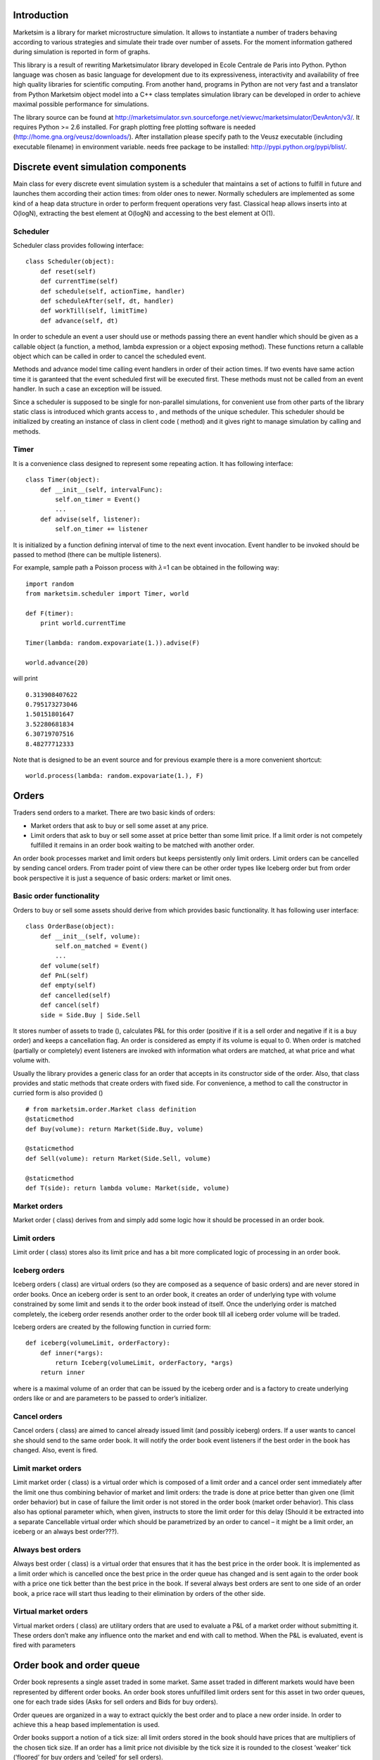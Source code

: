 Introduction
============

Marketsim is a library for market microstructure simulation. It allows
to instantiate a number of traders behaving according to various
strategies and simulate their trade over number of assets. For the
moment information gathered during simulation is reported in form of
graphs.

This library is a result of rewriting Marketsimulator library developed
in Ecole Centrale de Paris into Python. Python language was chosen as
basic language for development due to its expressiveness, interactivity
and availability of free high quality libraries for scientific
computing. From another hand, programs in Python are not very fast and a
translator from Python Marketsim object model into a C++ class templates
simulation library can be developed in order to achieve maximal possible
performance for simulations.

The library source can be found at
http://marketsimulator.svn.sourceforge.net/viewvc/marketsimulator/DevAnton/v3/.
It requires Python >= 2.6 installed. For graph plotting free plotting
software is needed (http://home.gna.org/veusz/downloads/). After
installation please specify path to the Veusz executable (including
executable filename) in environment variable. needs free package to be
installed: http://pypi.python.org/pypi/blist/.

Discrete event simulation components
====================================

Main class for every discrete event simulation system is a scheduler
that maintains a set of actions to fulfill in future and launches them
according their action times: from older ones to newer. Normally
schedulers are implemented as some kind of a heap data structure in
order to perform frequent operations very fast. Classical heap allows
inserts into at O(logN), extracting the best element at O(logN) and
accessing to the best element at O(1).

Scheduler
---------

Scheduler class provides following interface:

::

    class Scheduler(object):
        def reset(self)
        def currentTime(self)
        def schedule(self, actionTime, handler)
        def scheduleAfter(self, dt, handler)
        def workTill(self, limitTime)
        def advance(self, dt)

In order to schedule an event a user should use or methods passing there
an event handler which should be given as a callable object (a function,
a method, lambda expression or a object exposing method). These
functions return a callable object which can be called in order to
cancel the scheduled event.

Methods and advance model time calling event handlers in order of their
action times. If two events have same action time it is garanteed that
the event scheduled first will be executed first. These methods must not
be called from an event handler. In such a case an exception will be
issued.

Since a scheduler is supposed to be single for non-parallel simulations,
for convenient use from other parts of the library static class is
introduced which grants access to , and methods of the unique scheduler.
This scheduler should be initialized by creating an instance of class in
client code ( method) and it gives right to manage simulation by calling
and methods.

Timer
-----

It is a convenience class designed to represent some repeating action.
It has following interface:

::

    class Timer(object):
        def __init__(self, intervalFunc):
            self.on_timer = Event()
            ...
        def advise(self, listener):
            self.on_timer += listener

It is initialized by a function defining interval of time to the next
event invocation. Event handler to be invoked should be passed to method
(there can be multiple listeners).

For example, sample path a Poisson process with :math:`\lambda`\ =1 can
be obtained in the following way:

::

    import random
    from marketsim.scheduler import Timer, world

    def F(timer):
        print world.currentTime
        
    Timer(lambda: random.expovariate(1.)).advise(F)

    world.advance(20)

will print

::

    0.313908407622
    0.795173273046
    1.50151801647
    3.52280681834
    6.30719707516
    8.48277712333

Note that is designed to be an event source and for previous example
there is a more convenient shortcut:

::

    world.process(lambda: random.expovariate(1.), F)

Orders
======

Traders send orders to a market. There are two basic kinds of orders:

-  Market orders that ask to buy or sell some asset at any price.

-  Limit orders that ask to buy or sell some asset at price better than
   some limit price. If a limit order is not competely fulfilled it
   remains in an order book waiting to be matched with another order.

An order book processes market and limit orders but keeps persistently
only limit orders. Limit orders can be cancelled by sending cancel
orders. From trader point of view there can be other order types like
Iceberg order but from order book perspective it is just a sequence of
basic orders: market or limit ones.

Basic order functionality
-------------------------

Orders to buy or sell some assets should derive from which provides
basic functionality. It has following user interface:

::

    class OrderBase(object):
        def __init__(self, volume):
            self.on_matched = Event()
            ...
        def volume(self)
        def PnL(self)
        def empty(self)
        def cancelled(self)
        def cancel(self)
        side = Side.Buy | Side.Sell

It stores number of assets to trade (), calculates P&L for this order
(positive if it is a sell order and negative if it is a buy order) and
keeps a cancellation flag. An order is considered as empty if its volume
is equal to 0. When order is matched (partially or completely) event
listeners are invoked with information what orders are matched, at what
price and what volume with.

Usually the library provides a generic class for an order that accepts
in its constructor side of the order. Also, that class provides and
static methods that create orders with fixed side. For convenience, a
method to call the constructor in curried form is also provided ()

::

        # from marketsim.order.Market class definition 
        @staticmethod
        def Buy(volume): return Market(Side.Buy, volume)
        
        @staticmethod
        def Sell(volume): return Market(Side.Sell, volume)
        
        @staticmethod
        def T(side): return lambda volume: Market(side, volume)

Market orders
-------------

Market order ( class) derives from and simply add some logic how it
should be processed in an order book.

Limit orders
------------

Limit order ( class) stores also its limit price and has a bit more
complicated logic of processing in an order book.

Iceberg orders
--------------

Iceberg orders ( class) are virtual orders (so they are composed as a
sequence of basic orders) and are never stored in order books. Once an
iceberg order is sent to an order book, it creates an order of
underlying type with volume constrained by some limit and sends it to
the order book instead of itself. Once the underlying order is matched
completely, the iceberg order resends another order to the order book
till all iceberg order volume will be traded.

Iceberg orders are created by the following function in curried form:

::

    def iceberg(volumeLimit, orderFactory):
        def inner(*args):
            return Iceberg(volumeLimit, orderFactory, *args)
        return inner

where is a maximal volume of an order that can be issued by the iceberg
order and is a factory to create underlying orders like or and are
parameters to be passed to order’s initializer.

Cancel orders
-------------

Cancel orders ( class) are aimed to cancel already issued limit (and
possibly iceberg) orders. If a user wants to cancel she should send to
the same order book. It will notify the order book event listeners if
the best order in the book has changed. Also, event is fired.

Limit market orders
-------------------

Limit market order ( class) is a virtual order which is composed of a
limit order and a cancel order sent immediately after the limit one thus
combining behavior of market and limit orders: the trade is done at
price better than given one (limit order behavior) but in case of
failure the limit order is not stored in the order book (market order
behavior). This class also has optional parameter which, when given,
instructs to store the limit order for this delay (Should it be
extracted into a separate Cancellable virtual order which should be
parametrized by an order to cancel – it might be a limit order, an
iceberg or an always best order???).

Always best orders
------------------

Always best order ( class) is a virtual order that ensures that it has
the best price in the order book. It is implemented as a limit order
which is cancelled once the best price in the order queue has changed
and is sent again to the order book with a price one tick better than
the best price in the book. If several always best orders are sent to
one side of an order book, a price race will start thus leading to their
elimination by orders of the other side.

Virtual market orders
---------------------

Virtual market orders ( class) are utilitary orders that are used to
evaluate a P&L of a market order without submitting it. These orders
don’t make any influence onto the market and end with call to method.
When the P&L is evaluated, event is fired with parameters

Order book and order queue
==========================

Order book represents a single asset traded in some market. Same asset
traded in different markets would have been represented by different
order books. An order book stores unfulfilled limit orders sent for this
asset in two order queues, one for each trade sides (Asks for sell
orders and Bids for buy orders).

Order queues are organized in a way to extract quickly the best order
and to place a new order inside. In order to achieve this a heap based
implementation is used.

Order books support a notion of a tick size: all limit orders stored in
the book should have prices that are multipliers of the chosen tick
size. If an order has a limit price not divisible by the tick size it is
rounded to the closest ’weaker’ tick (’floored’ for buy orders and
’ceiled’ for sell orders).

Market orders are processed by an order book in the following way: if
there are unfulfilled limit orders at the opposite trade side, the
market order is matched against them till either it is fulfilled or
there are no more unfilled limit orders. Price for the trade is taken as
the limit order limit price. Limit orders are matched in order of their
price (ascending for sell orders and descending for buy orders). If two
orders have the same price, it is garanteed that the elder order will be
matched first.

Limit orders firstly processed exactly as market orders. If a limit
order is not filled completely it is stored in a corresponding order
queue.

There is a notion of transaction costs: if a user wants to define
functions computing transaction fees for market, limit and cancel orders
she should pass functions of form to the order book constructor. If is
negative, the trader gains some money on this transaction. If the
functions are given, once an order is processed by an order book, method
is called. The default implementation for the method delegates it to
where is a trader associated with the .

Order book
----------

For the moment, there are two kinds of order books: local and remote
ones. Local order books execute methods immediately but remote onces try
to simulate some delay between a trader and a market by means of message
passing (so they are asynchronous by their nature). These books try to
have the same interface in order that traders cannot tell the difference
between them.

The base class for the order books is:

::

    class orderbook._base.BookBase(object):
        def __init__(self, tickSize=1, label="")
        def queue(self, side)
        def tickSize(self)
        def process(self, order)
        def bids(self)
        def asks(self)
        def price(self)
        def spread(self)
        def evaluateOrderPriceAsync(self, side, volume, callback)

Methods , and give access to queues composing the order book. Methods
and return middle arithmetic price and spread if they are defined (i.e.
bids and asks are not empty). Orders are handled by an order book by
method. If method is called recursively (e.g. from a listener of event)
its order is put into an internal queue which is to be processed when
the current order processing is finished. This ensures that at every
moment of time only one order is processed. Method is used to compute
P&L of a market order of given side and volume without executing it.
Since this operation might be expensive to be computed locally in case
of a remote order book we return the result price asynchronously by
calling function given by parameter.

Local order book
----------------

Local order books extend the base order book by concrete order
processing implementation (methods , etc.) and allow user to define
functions computing transaction fees:

::

    class orderbook.Local(BookBase):
        """ Order book for a single asset in a market
        Maintains two order queues for orders of different sides
        """
        def __init__(self, tickSize=1, label="",
                     marketOrderFee = None,
                     limitOrderFee = None,
                     cancelOrderFee = None)

Order queue
-----------

Order queues can be accessed via , and methods of an order book and
provide following user interface:

::

    class orderbook._queue.Queue(object):
        def __init__(self, ...):
            # event to be called when the best order changes
            self.on_best_changed = Event()  
            # event (orderQueue, cancelledOrder) to be called when an order is cancelled
            self.on_order_cancelled = Event() 

        def book(self)
        def empty(self)
        def best(self)
        def withPricesBetterThan(self, limit)
        def volumeWithPriceBetterThan(self, limit)
        def sorted(self)
        def sortedPVs(self) 

The best order in a queue can be obtained by calling method provided
that the queue is not . Method enumerates orders having limit price
better or equal to . This function is used to obtain total volume of
orders that can be traded on price better or equal to the given one: .
Property enumerates orders in their limit price order. Property
enumerates aggregate volumes for each price in the queue in their order.

When the best order changes in a queue (a new order arrival or the best
order has matched), event listeners get notified.

Remote order book
-----------------

Remote order book ( class) represents an order book for a remote trader.
Remoteness means that there is some delay between moment when an order
is sent to a market and the moment when the order is received by the
market so it models latency in telecommunication networks. A remote book
constructor accepts a reference to an actual order book (or to another
remote order book) and a reference to a two-way communication channel.
Class implements a two-way telecommunication channel having different
latency functions in each direction (to market and from market). It also
ensures that messages are delivired to the recipient in the order they
were sent. Queues in a remote book are instances of class. This class is
connected to the real order queue and listens events thus keeping
information about the best order in the queue up-to-date. When a remote
order book receives an order, it is cloned and sent to the actual order
book via communication link. The remote order book gets subscribed to
the clone order’s events via downside link. It leads to that in some
moments of time the state of the original order and its clone are not
synchronised (and this is normal).

Traders
=======

Trader functionality can be divided into the following parts:

-  Ability to send orders to the market

-  Tracking number of assets traded and current P&L

-  Managing number of assets and money that can be involved into trade
   (currently, a trader may send as many orders as it wishes; in future,
   when modelling money management there should be some limitations on
   how many resources it may use)

-  Logic for determining moments of time when orders should to be sent
   and their parameters.

In our library trading strategy classes encapsulate trader behaviour
(the last point) while trader classes are responsible for resource
management (first three points).

Class provides basic functionality for all traders: P&L bookkeeping (
method) and notifying listeners about two events: when a new order is
sent to market and when an order sent to market partially or completely
fulfilled.

Class derives from and adds tracking of a number of assets traded (
property).

Class derives from and associates with a specific order book where
orders are to be sent. Class stores references to a collection of order
books where the trader can trade.

Class can be used to measure trader "efficiency" i.e. trader’s balance
if it were "cleared" (if the trader bought missing assets or sold the
excess ones by sending a market order for assets).

Strategies
==========

Strategy base classes
---------------------

All strategies should derive from class. This class keeps flag and
stores a reference to a trader for the strategy.

::

    class Strategy(object):
        
        def __init__(self, trader):
            self._suspended = False
            self._trader = trader
            
        @property
        def suspended(self):
            return self._suspended
        
        def suspend(self, s):
            self._suspended = s
            
        @property
        def trader(self):
            return self._trader

Generic one side strategy
~~~~~~~~~~~~~~~~~~~~~~~~~

Class derives from and provides generic structure for creating
strategies that trade only at one side. It is parametrized by following
data:

-  Trader.

-  Side of the trader.

-  Event source. It is an object having method that allows to start
   listening some events. Typical examples of event sources are timer
   events or an event that the best price in an order queue has changed.
   Of course, possible choices of event sources are not limited to these
   examples.

-  Function to calculate parameters of an order to create. For limit
   orders it should return pair and for market orders it should return a
   1-tuple . This function has one parameter - which can be requested
   for example for its current P&L and about amount of the asset being
   traded.

-  Factory to create orders that will be used as a function in curried
   form where is type of return value of the function calculating order
   parameters. Typical values for this factory are , or, for exalmple, .

The strategy wakes up in moments of time given by the event source,
calculates parameters of an order to create, creates an order and sends
it to the order book.

Generic two side strategy
~~~~~~~~~~~~~~~~~~~~~~~~~

Class derives from and provides generic structure for creating traders
that trade on both sides. It is parametrized by following data (see also
parameters):

-  Trader.

-  Event source. It is an object having method that allows to start
   listening some events.

-  Function to calculate parameters of an order to create. It should
   return either pair if it wants to create an order, or if no order
   should be created.

-  Factory to create orders that will be used as a function in curried
   form where is type of return value of the function calculating order
   parameters.

The strategy wakes up in moments of time given by the event source,
calculates parameters and side of an order to create, if the side is
defined creates an order and sends it to the order book.

Concrete strategies
-------------------

Liquidity provider
~~~~~~~~~~~~~~~~~~

Liquidity provider ( class) strategy is implemented as instance of . It
has followng parameters:

-  - strategy’s trader

-  - side of orders to create (default: )

-  - order factory function (default: )

-  - initial price which is taken if is empty (default: 100)

-  - defines intervals of time between order creation (default:
   exponential distribution with :math:`\lambda`\ =1)

-  - defines multipliers for current asset price when price of order to
   create is calculated (default: log normal distribution with
   :math:`\mu`\ =0 and :math:`\sigma`\ =0.1)

-  - defines volumes of orders to create (default: exponential
   distribution with :math:`\lambda`\ =1)

It wakes up in moments of time given by , checks the last best price of
orders in the corresponding queue, takes if it is empty, multiplies it
by a value taken from to obtain price of the order to create, calculates
order volume using , creates an order via and tells the trader to send
it.

For convenience, there is a function that creates two liquidity
providers with same parameters except but of two different trading
sides.

[htbp] |Liquidity provider sample run| [fig:LiquidityProvider]

Sample usage:

::

    from marketsim.veusz_graph import Graph, showGraphs
    import random
    from marketsim import strategy, trader, orderbook, scheduler, observable

    world = scheduler.create()

    avg = observable.avg
    book_A = orderbook.Local(tickSize=0.01, label="A")

    price_graph = Graph("Price")
     
    assetPrice = observable.Price(book_A)

    price_graph.addTimeSeries([\
        assetPrice,
        avg(assetPrice, alpha=0.15),
        avg(assetPrice, alpha=0.015),
        avg(assetPrice, alpha=0.65)])

    def volume(v):
        return lambda: v*random.expovariate(.1)

    lp_A = strategy.LiquidityProvider(\
            trader.SASM(book_A, "A"), volumeDistr=volume(10)).trader
    lp_a = strategy.LiquidityProvider(\
            trader.SASM(book_A, "a"), volumeDistr=volume(1)).trader

    spread_graph = Graph("Bid-Ask Spread")

    spread_graph.addTimeSerie(observable.BidPrice(book_A))
    spread_graph.addTimeSerie(observable.AskPrice(book_A))

    eff_graph = Graph("efficiency")
    eff_graph.addTimeSerie(observable.Efficiency(lp_a))
    eff_graph.addTimeSerie(observable.PnL(lp_a))

    world.workTill(500)

    showGraphs("liquidity", [price_graph, spread_graph, eff_graph])

Canceller
~~~~~~~~~

is an agent aimed to cancel persistent (limit, iceberg etc.) orders
issued by a trader. In order to do that it subscribes to event of the
trader, stores incoming orders in an array and in some moments of time
chooses randomly an order and cancels it by sending .

It has following parameters:

-  - trader to subscribe to

-  - intervals of times between order cancellations (default:
   exponential distribution with :math:`\lambda`\ =1)

-  - function N -> idx that chooses which order should be cancelled

Fundamental value strategy
~~~~~~~~~~~~~~~~~~~~~~~~~~

Fundamental value strategy ( class) believes that an asset should cost
some specific price (’fundamental value’) and if current asset price is
lower than fundamental value it starts to buy the asset and if the price
is higher than it starts to sell the asset. It has following parameters:

-  -strategy’s trader

-  - order factory function (default: )

-  - defines intervals of time between order creation (default:
   exponential distribution with :math:`\lambda`\ =1)

-  - defines fundamental value (default: constant 100)

-  - defines volumes of orders to create (default: exponential
   distribution with :math:`\lambda`\ =1)

[htbp] |Fundamental value trader sample run (fv=200)| [fig:FVTrader]

Sample usage:

::

    from marketsim.veusz_graph import Graph, showGraphs
    from marketsim import strategy, orderbook, trader, scheduler, observable

    world = scheduler.create()

    book_A = orderbook.Local(tickSize=0.01, label="A")

    price_graph = Graph("Price")
     
    assetPrice = observable.Price(book_A)
    price_graph.addTimeSerie(assetPrice)

    avg = observable.avg
    trend = observable.trend

    price_graph.addTimeSerie(avg(assetPrice))

    lp_A = strategy.LiquidityProvider(trader.SASM(book_A), volumeDistr=lambda: 70).trader

    trader_200 = strategy.FundamentalValue(trader.SASM(book_A, "t200"),\
                    fundamentalValue=lambda: 200., volumeDistr=lambda: 12).trader
    trader_150 = strategy.FundamentalValue(trader.SASM(book_A, "t150"), \
                    fundamentalValue=lambda: 150., volumeDistr=lambda: 1).trader

    eff_graph = Graph("efficiency")
    trend_graph = Graph("efficiency trend")
    pnl_graph = Graph("P&L")
    volume_graph = Graph("volume")

    def addToGraph(traders):
        for t in traders:
            e = observable.Efficiency(t)
            eff_graph.addTimeSerie(avg(e))
            trend_graph.addTimeSerie(trend(e))
            pnl_graph.addTimeSerie(observable.PnL(t))
            volume_graph.addTimeSerie(observable.VolumeTraded(t))

    addToGraph([trader_150, trader_200])

    world.workTill(1500)

    showGraphs("fv_trader", [price_graph, eff_graph, trend_graph, pnl_graph, volume_graph])

Dependent price strategy
~~~~~~~~~~~~~~~~~~~~~~~~

Dependent price strategy ( class) believes that the fair price of an
asset *A* is completely correlated with price of another asset *B* and
the following relation should be held: *:math:`Price_{A}` =
:math:`kPrice_B`*, where *k* is some factor. It may be considered as a
variety of a fundamental value strategy with the exception that it is
invoked every the time price of another asset *B* has changed. It has
following parameters:

-  -strategy’s trader

-  - asset that is considered as a reference one

-  - order factory function (default: )

-  - multiplier to obtain fair asset price from the reference asset
   price

-  - defines volumes of orders to create (default: exponential
   distribution with :math:`\lambda`\ =1)

[htbp] |Dependency trader sample run (k=0.5)| [fig:Dependency]

Sample usage:

::

    from marketsim.veusz_graph import Graph, showGraphs
    import random

    from marketsim import strategy, orderbook, trader, scheduler, observable

    world = scheduler.create()

    book_A = orderbook.Local(tickSize=0.01, label="A")
    book_B = orderbook.Local(tickSize=0.01, label="B")

    price_graph = Graph("Price")
     
    assetPrice_A = observable.Price(book_A)
    price_graph.addTimeSerie(assetPrice_A)

    assetPrice_B = observable.Price(book_B)
    price_graph.addTimeSerie(assetPrice_B)

    avg = observable.avg

    price_graph.addTimeSerie(avg(assetPrice_A, alpha=0.15))
    price_graph.addTimeSerie(avg(assetPrice_B, alpha=0.15))

    liqVol = lambda: random.expovariate(.1)*5
    lp_A = strategy.LiquidityProvider(trader.SASM(book_A), \
                     defaultValue=50., volumeDistr=liqVol).trader
    lp_B = strategy.LiquidityProvider(trader.SASM(book_B), \
                     defaultValue=150., volumeDistr=liqVol).trader

    dep_AB = strategy.Dependency(trader.SASM(book_A, "AB"), book_B, factor=2).trader
    dep_BA = strategy.Dependency(trader.SASM(book_B, "BA"), book_A, factor=.5).trader

    eff_graph = Graph("efficiency")
    eff_graph.addTimeSerie(observable.Efficiency(dep_AB))
    eff_graph.addTimeSerie(observable.Efficiency(dep_BA))
    eff_graph.addTimeSerie(observable.PnL(dep_AB))
    eff_graph.addTimeSerie(observable.PnL(dep_BA))

    world.workTill(500)

    showGraphs("dependency", [price_graph, eff_graph])

Noise strategy
~~~~~~~~~~~~~~

Noise strategy ( class) is quite dummy strategy that randomly creates an
order and sends it to the order book. It has following parameters:

-  -strategy’s trader

-  - order factory function (default: )

-  - defines intervals of time between order creation (default:
   exponential distribution with :math:`\lambda`\ =1)

-  - side of orders to create (default: discrete uniform distribution
   P(Sell)=P(Buy)=.5)

-  - defines volumes of orders to create (default: exponential
   distribution with :math:`\lambda`\ =1)

Signal strategy
~~~~~~~~~~~~~~~

Signal strategy ( class) listens to some discrete signal and when the
signal becomes more than some the strategy starts to buy. When the
signal gets lower than the strategy starts to sell. It has following
parameters:

-  -strategy’s trader

-  - signal to be listened to

-  - order factory function (default: )

-  - threshold when the trader starts to act (default: 0.7)

-  - defines volumes of orders to create (default: exponential
   distribution with :math:`\lambda`\ =1)

[htbp] |Signal trader sample run (signal=20-t/10)| [fig:Signalr]

Sample usage:

::

    from marketsim.veusz_graph import Graph, showGraphs
    from marketsim import signal, strategy, trader, orderbook, scheduler, observable

    world = scheduler.create()

    book_A = orderbook.Local(tickSize=0.01, label="A")

    price_graph = Graph("Price")
     
    assetPrice = observable.Price(book_A)
    price_graph.addTimeSerie(assetPrice)

    avg = observable.avg

    price_graph.addTimeSerie(avg(assetPrice))

    lp_A = strategy.LiquidityProvider(trader.SASM(book_A), volumeDistr=lambda:1).trader
    signal = signal.RandomWalk(initialValue=20, deltaDistr=lambda: -.1, label="signal")
    trader = strategy.Signal(trader.SASM(book_A, "signal"), signal).trader

    price_graph.addTimeSerie(signal)
    price_graph.addTimeSerie(observable.VolumeTraded(trader))

    eff_graph = Graph("efficiency")
    eff_graph.addTimeSerie(observable.Efficiency(trader))
    eff_graph.addTimeSerie(observable.PnL(trader))

    world.workTill(500)

    showGraphs("signal_trader", [price_graph, eff_graph])

Signal
~~~~~~

is a sample discrete signal that changes at some moments of time by
incrementing on some random value. It has following parameters:

-  - initial value of the signal (default: 0)

-  - increment distribution function (default: normal distribution with
   :math:`\mu`\ =0, :math:`\sigma`\ =1)

-  - defines intervals of time between order creation (default:
   exponential distribution with :math:`\lambda`\ =1)

Trend follower
~~~~~~~~~~~~~~

Trend follower ( class) can be considered as a sort of a signal strategy
() where the signal is a trend of the asset. Under trend we understand
the first derivative of some moving average of asset prices. If the
derivative is positive, the trader buys; if negative – sells. Since
moving average is a continuously changing signal, we check its
derivative at random moments of time. It has following parameters:

-  -strategy’s trader

-  - moving average object. It should have methods and . By default, we
   use exponentially weighted moving average with :math:`\alpha=0.15`.

-  - order factory function (default: )

-  - threshold when the trader starts to act (default: 0.)

-  - defines intervals of time between order creation (default:
   exponential distribution with :math:`\lambda`\ =1)

-  - defines volumes of orders to create (default: exponential
   distribution with :math:`\lambda`\ =1)

Arbitrage trading strategy
--------------------------

Arbitrage trading strategy () tries to make arbitrage trading the same
asset on different markets. Once a bid price at one market becomes more
than ask price at other market, the strategy sends two complimentary
market orders with opposite sides and the same volume (which is
calculated using order queue’s method) having thus non-negative profit.
This strategy is initialized by a sequence of order books it will follow
for.

[htbp] |Arbitrage trader sample run (Bid/Ask price)| [fig:ArbBidAsk]

[htbp] |Arbitrage trader sample run (Cross spread)| [fig:ArbCross]

Sample usage:

::

    from marketsim.veusz_graph import Graph, showGraphs
    from marketsim import trader, strategy, orderbook, remote, scheduler, observable

    world = scheduler.create()

    book_A = orderbook.Local(tickSize=0.01, label="A")
    book_B = orderbook.Local(tickSize=0.01, label="B")

    link = remote.TwoWayLink()
    remote_A = orderbook.Remote(book_A, link)
    remote_B = orderbook.Remote(book_B, link)

    price_graph = Graph("Price")
    spread_graph = Graph("Bid-Ask Spread")
    cross_graph = Graph("Cross Bid-Ask Spread")

    arbitrager = strategy.Arbitrage(\
       trader.SingleAssetMultipleMarket([remote_A, remote_B])).trader
     
    assetPrice = observable.Price(book_A)
    price_graph.addTimeSerie(assetPrice)

    avg = observable.avg

    cross_AB = observable.CrossSpread(book_A, book_B)
    cross_BA = observable.CrossSpread(book_B, book_A)
    cross_graph.addTimeSerie(cross_AB)
    cross_graph.addTimeSerie(cross_BA)
    cross_graph.addTimeSerie(avg(cross_AB))
    cross_graph.addTimeSerie(avg(cross_BA))

    spread_graph.addTimeSerie(avg(observable.BidPrice(book_A)))
    spread_graph.addTimeSerie(avg(observable.AskPrice(book_A)))

    spread_graph.addTimeSerie(avg(observable.BidPrice(book_B)))
    spread_graph.addTimeSerie(avg(observable.AskPrice(book_B)))


    ewma_0_15 = observable.EWMA(assetPrice, alpha=0.15)
    price_graph.addTimeSerie(observable.OnEveryDt(1, ewma_0_15))

    lp_A = strategy.LiquidityProvider(trader.SASM(remote_A))
    lp_B = strategy.LiquidityProvider(trader.SASM(remote_B))

    world.workTill(500)

    showGraphs("arbitrage", [price_graph, spread_graph, cross_graph])

Adaptive strategies
-------------------

An adaptive strategy is a strategy that is suspended or resumed in
function of its "efficiency". Adaptive strategies in the library are
parametrized by an object measuring the efficiency since there can be
different ways to do it. The default estimator is the first derivative
of trader "efficiency" exponentially weighted moving average. To measure
strategy efficiency without influencing the market we use a "phantom"
strategy having same parameters as the original one (except is taken as
constant 1) but sending to the order book. Function creates a real
strategy coupled with its "phantom" and estimator object.

::

    def withEstimator(constructor, *args, **kwargs): 
        assert len(args) == 0, "positional arguments are not supported"
        efficiencyFunc = kwargs['efficiencyFunc'] \
                    if 'efficiencyFunc' in kwargs \
                    else lambda trader: trend(efficiency(trader)) 
        real = constructor(*args, **kwargs)
        real.estimator = createVirtual(constructor, copy(kwargs))
        real.efficiency = efficiencyFunc(real.estimator.trader)
        return real

Function suspends a strategy if it is considered as ineffective:

::

    def suspendIfNotEffective(strategy):    
        strategy.efficiency.on_changed += \
            lambda _: strategy.suspend(strategy.efficiency.value < 0)
        return strategy

Class is a composite strategy. It is initialized with a sequence of
strategies coupled with their efficiency estimators (i.e. having field).
In some moments of time (given by parameter) the most effective strategy
is chosen and made running; other strategies are suspended.

::

    class chooseTheBest(Strategy):

        def __init__(self, strategies, event_gen=None):
            assert all(map(lambda s: s.trader == strategies[0].trader, strategies))
            if event_gen is None:
                event_gen = scheduler.Timer(lambda: 1)
            Strategy.__init__(self, strategies[0].trader)
            self._strategies = strategies
            event_gen.advise(self._chooseTheBest)

        def _chooseTheBest(self, _):
            best = -10e38        
            for s in self._strategies:
                if s.efficiency.value > best:
                    best = s.efficiency.value
            for s in self._strategies:
                s.suspend(best != s.efficiency.value)

.. |Liquidity provider sample run| image:: Figures/LiquidityProvider.png
.. |Fundamental value trader sample run (fv=200)| image:: Figures/FVTrader.png
.. |Dependency trader sample run (k=0.5)| image:: Figures/Dependency.png
.. |Signal trader sample run (signal=20-t/10)| image:: Figures/Signal.png
.. |Arbitrage trader sample run (Bid/Ask price)| image:: Figures/Arbitrage_Bid_Ask_Spread.png
.. |Arbitrage trader sample run (Cross spread)| image:: Figures/Arbitrage_Cross_Spread.png
